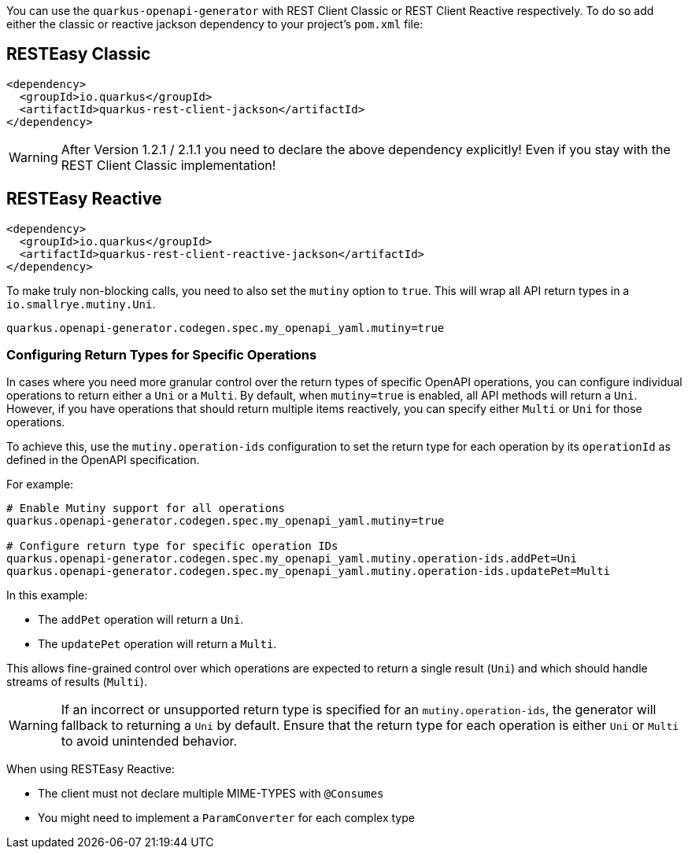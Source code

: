 
You can use the `quarkus-openapi-generator` with REST Client Classic or REST Client Reactive respectively. To do so add either the classic or reactive jackson dependency to your project's `pom.xml` file:

== RESTEasy Classic

[source,xml]
----
<dependency>
  <groupId>io.quarkus</groupId>
  <artifactId>quarkus-rest-client-jackson</artifactId>
</dependency>
----

WARNING: After Version 1.2.1 / 2.1.1 you need to declare the above dependency explicitly! Even if you stay with the REST Client Classic implementation!

== RESTEasy Reactive

[source,xml]
----
<dependency>
  <groupId>io.quarkus</groupId>
  <artifactId>quarkus-rest-client-reactive-jackson</artifactId>
</dependency>
----

To make truly non-blocking calls, you need to also set the `mutiny` option to `true`. This
will wrap all API return types in a `io.smallrye.mutiny.Uni`.

[source,properties]
----
quarkus.openapi-generator.codegen.spec.my_openapi_yaml.mutiny=true
----

=== Configuring Return Types for Specific Operations

In cases where you need more granular control over the return types of specific OpenAPI operations, you can configure individual operations to return either a `Uni` or a `Multi`. By default, when `mutiny=true` is enabled, all API methods will return a `Uni`. However, if you have operations that should return multiple items reactively, you can specify either `Multi` or `Uni` for those operations.

To achieve this, use the `mutiny.operation-ids` configuration to set the return type for each operation by its `operationId` as defined in the OpenAPI specification.

For example:

[source,properties]
----
# Enable Mutiny support for all operations
quarkus.openapi-generator.codegen.spec.my_openapi_yaml.mutiny=true

# Configure return type for specific operation IDs
quarkus.openapi-generator.codegen.spec.my_openapi_yaml.mutiny.operation-ids.addPet=Uni
quarkus.openapi-generator.codegen.spec.my_openapi_yaml.mutiny.operation-ids.updatePet=Multi
----

In this example:

* The `addPet` operation will return a `Uni`.
* The `updatePet` operation will return a `Multi`.

This allows fine-grained control over which operations are expected to return a single result (`Uni`) and which should handle streams of results (`Multi`).

WARNING: If an incorrect or unsupported return type is specified for an `mutiny.operation-ids`, the generator will fallback to returning a `Uni` by default. Ensure that the return type for each operation is either `Uni` or `Multi` to avoid unintended behavior.

When using RESTEasy Reactive:

* The client must not declare multiple MIME-TYPES with `@Consumes`
* You might need to implement a `ParamConverter` for each complex type